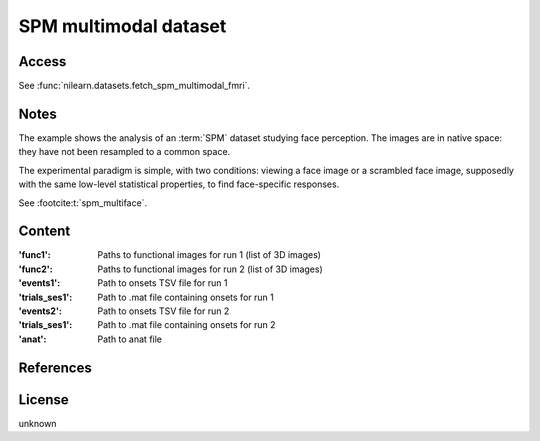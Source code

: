 .. _spm_multimodal_dataset:

SPM multimodal dataset
======================

Access
------
See :func:`nilearn.datasets.fetch_spm_multimodal_fmri`.

Notes
-----
The example shows the analysis of an :term:`SPM` dataset studying face perception.
The images are in native space: they have not been resampled to a common space.

The experimental paradigm is simple, with two conditions:
viewing a face image or a scrambled face image,
supposedly with the same low-level statistical properties,
to find face-specific responses.

See :footcite:t:`spm_multiface`.

Content
-------
:'func1': Paths to functional images for run 1 (list of 3D images)
:'func2': Paths to functional images for run 2 (list of 3D images)
:'events1': Path to onsets TSV file for run 1
:'trials_ses1': Path to .mat file containing onsets for run 1
:'events2': Path to onsets TSV file for run 2
:'trials_ses1': Path to .mat file containing onsets for run 2
:'anat': Path to anat file

References
----------

.. footbibliography::

License
-------
unknown
